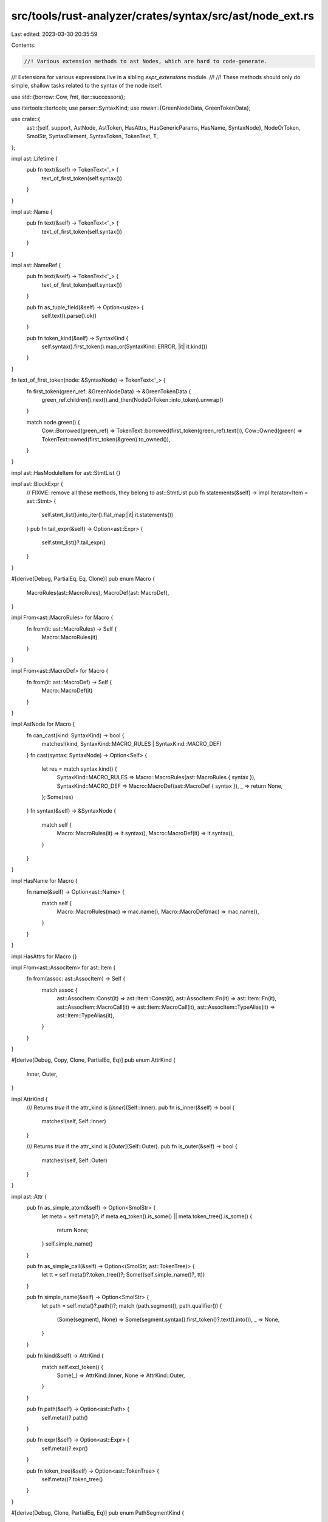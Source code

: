 src/tools/rust-analyzer/crates/syntax/src/ast/node_ext.rs
=========================================================

Last edited: 2023-03-30 20:35:59

Contents:

.. code-block:: rs

    //! Various extension methods to ast Nodes, which are hard to code-generate.
//! Extensions for various expressions live in a sibling `expr_extensions` module.
//!
//! These methods should only do simple, shallow tasks related to the syntax of the node itself.

use std::{borrow::Cow, fmt, iter::successors};

use itertools::Itertools;
use parser::SyntaxKind;
use rowan::{GreenNodeData, GreenTokenData};

use crate::{
    ast::{self, support, AstNode, AstToken, HasAttrs, HasGenericParams, HasName, SyntaxNode},
    NodeOrToken, SmolStr, SyntaxElement, SyntaxToken, TokenText, T,
};

impl ast::Lifetime {
    pub fn text(&self) -> TokenText<'_> {
        text_of_first_token(self.syntax())
    }
}

impl ast::Name {
    pub fn text(&self) -> TokenText<'_> {
        text_of_first_token(self.syntax())
    }
}

impl ast::NameRef {
    pub fn text(&self) -> TokenText<'_> {
        text_of_first_token(self.syntax())
    }

    pub fn as_tuple_field(&self) -> Option<usize> {
        self.text().parse().ok()
    }

    pub fn token_kind(&self) -> SyntaxKind {
        self.syntax().first_token().map_or(SyntaxKind::ERROR, |it| it.kind())
    }
}

fn text_of_first_token(node: &SyntaxNode) -> TokenText<'_> {
    fn first_token(green_ref: &GreenNodeData) -> &GreenTokenData {
        green_ref.children().next().and_then(NodeOrToken::into_token).unwrap()
    }

    match node.green() {
        Cow::Borrowed(green_ref) => TokenText::borrowed(first_token(green_ref).text()),
        Cow::Owned(green) => TokenText::owned(first_token(&green).to_owned()),
    }
}

impl ast::HasModuleItem for ast::StmtList {}

impl ast::BlockExpr {
    // FIXME: remove all these methods, they belong to ast::StmtList
    pub fn statements(&self) -> impl Iterator<Item = ast::Stmt> {
        self.stmt_list().into_iter().flat_map(|it| it.statements())
    }
    pub fn tail_expr(&self) -> Option<ast::Expr> {
        self.stmt_list()?.tail_expr()
    }
}

#[derive(Debug, PartialEq, Eq, Clone)]
pub enum Macro {
    MacroRules(ast::MacroRules),
    MacroDef(ast::MacroDef),
}

impl From<ast::MacroRules> for Macro {
    fn from(it: ast::MacroRules) -> Self {
        Macro::MacroRules(it)
    }
}

impl From<ast::MacroDef> for Macro {
    fn from(it: ast::MacroDef) -> Self {
        Macro::MacroDef(it)
    }
}

impl AstNode for Macro {
    fn can_cast(kind: SyntaxKind) -> bool {
        matches!(kind, SyntaxKind::MACRO_RULES | SyntaxKind::MACRO_DEF)
    }
    fn cast(syntax: SyntaxNode) -> Option<Self> {
        let res = match syntax.kind() {
            SyntaxKind::MACRO_RULES => Macro::MacroRules(ast::MacroRules { syntax }),
            SyntaxKind::MACRO_DEF => Macro::MacroDef(ast::MacroDef { syntax }),
            _ => return None,
        };
        Some(res)
    }
    fn syntax(&self) -> &SyntaxNode {
        match self {
            Macro::MacroRules(it) => it.syntax(),
            Macro::MacroDef(it) => it.syntax(),
        }
    }
}

impl HasName for Macro {
    fn name(&self) -> Option<ast::Name> {
        match self {
            Macro::MacroRules(mac) => mac.name(),
            Macro::MacroDef(mac) => mac.name(),
        }
    }
}

impl HasAttrs for Macro {}

impl From<ast::AssocItem> for ast::Item {
    fn from(assoc: ast::AssocItem) -> Self {
        match assoc {
            ast::AssocItem::Const(it) => ast::Item::Const(it),
            ast::AssocItem::Fn(it) => ast::Item::Fn(it),
            ast::AssocItem::MacroCall(it) => ast::Item::MacroCall(it),
            ast::AssocItem::TypeAlias(it) => ast::Item::TypeAlias(it),
        }
    }
}

#[derive(Debug, Copy, Clone, PartialEq, Eq)]
pub enum AttrKind {
    Inner,
    Outer,
}

impl AttrKind {
    /// Returns `true` if the attr_kind is [`Inner`](Self::Inner).
    pub fn is_inner(&self) -> bool {
        matches!(self, Self::Inner)
    }

    /// Returns `true` if the attr_kind is [`Outer`](Self::Outer).
    pub fn is_outer(&self) -> bool {
        matches!(self, Self::Outer)
    }
}

impl ast::Attr {
    pub fn as_simple_atom(&self) -> Option<SmolStr> {
        let meta = self.meta()?;
        if meta.eq_token().is_some() || meta.token_tree().is_some() {
            return None;
        }
        self.simple_name()
    }

    pub fn as_simple_call(&self) -> Option<(SmolStr, ast::TokenTree)> {
        let tt = self.meta()?.token_tree()?;
        Some((self.simple_name()?, tt))
    }

    pub fn simple_name(&self) -> Option<SmolStr> {
        let path = self.meta()?.path()?;
        match (path.segment(), path.qualifier()) {
            (Some(segment), None) => Some(segment.syntax().first_token()?.text().into()),
            _ => None,
        }
    }

    pub fn kind(&self) -> AttrKind {
        match self.excl_token() {
            Some(_) => AttrKind::Inner,
            None => AttrKind::Outer,
        }
    }

    pub fn path(&self) -> Option<ast::Path> {
        self.meta()?.path()
    }

    pub fn expr(&self) -> Option<ast::Expr> {
        self.meta()?.expr()
    }

    pub fn token_tree(&self) -> Option<ast::TokenTree> {
        self.meta()?.token_tree()
    }
}

#[derive(Debug, Clone, PartialEq, Eq)]
pub enum PathSegmentKind {
    Name(ast::NameRef),
    Type { type_ref: Option<ast::Type>, trait_ref: Option<ast::PathType> },
    SelfTypeKw,
    SelfKw,
    SuperKw,
    CrateKw,
}

impl ast::PathSegment {
    pub fn parent_path(&self) -> ast::Path {
        self.syntax()
            .parent()
            .and_then(ast::Path::cast)
            .expect("segments are always nested in paths")
    }

    pub fn crate_token(&self) -> Option<SyntaxToken> {
        self.name_ref().and_then(|it| it.crate_token())
    }

    pub fn self_token(&self) -> Option<SyntaxToken> {
        self.name_ref().and_then(|it| it.self_token())
    }

    pub fn self_type_token(&self) -> Option<SyntaxToken> {
        self.name_ref().and_then(|it| it.Self_token())
    }

    pub fn super_token(&self) -> Option<SyntaxToken> {
        self.name_ref().and_then(|it| it.super_token())
    }

    pub fn kind(&self) -> Option<PathSegmentKind> {
        let res = if let Some(name_ref) = self.name_ref() {
            match name_ref.token_kind() {
                T![Self] => PathSegmentKind::SelfTypeKw,
                T![self] => PathSegmentKind::SelfKw,
                T![super] => PathSegmentKind::SuperKw,
                T![crate] => PathSegmentKind::CrateKw,
                _ => PathSegmentKind::Name(name_ref),
            }
        } else {
            match self.syntax().first_child_or_token()?.kind() {
                T![<] => {
                    // <T> or <T as Trait>
                    // T is any TypeRef, Trait has to be a PathType
                    let mut type_refs =
                        self.syntax().children().filter(|node| ast::Type::can_cast(node.kind()));
                    let type_ref = type_refs.next().and_then(ast::Type::cast);
                    let trait_ref = type_refs.next().and_then(ast::PathType::cast);
                    PathSegmentKind::Type { type_ref, trait_ref }
                }
                _ => return None,
            }
        };
        Some(res)
    }
}

impl ast::Path {
    pub fn parent_path(&self) -> Option<ast::Path> {
        self.syntax().parent().and_then(ast::Path::cast)
    }

    pub fn as_single_segment(&self) -> Option<ast::PathSegment> {
        match self.qualifier() {
            Some(_) => None,
            None => self.segment(),
        }
    }

    pub fn as_single_name_ref(&self) -> Option<ast::NameRef> {
        match self.qualifier() {
            Some(_) => None,
            None => self.segment()?.name_ref(),
        }
    }

    pub fn first_qualifier_or_self(&self) -> ast::Path {
        successors(Some(self.clone()), ast::Path::qualifier).last().unwrap()
    }

    pub fn first_segment(&self) -> Option<ast::PathSegment> {
        self.first_qualifier_or_self().segment()
    }

    pub fn segments(&self) -> impl Iterator<Item = ast::PathSegment> + Clone {
        successors(self.first_segment(), |p| {
            p.parent_path().parent_path().and_then(|p| p.segment())
        })
    }

    pub fn qualifiers(&self) -> impl Iterator<Item = ast::Path> + Clone {
        successors(self.qualifier(), |p| p.qualifier())
    }

    pub fn top_path(&self) -> ast::Path {
        let mut this = self.clone();
        while let Some(path) = this.parent_path() {
            this = path;
        }
        this
    }
}

impl ast::Use {
    pub fn is_simple_glob(&self) -> bool {
        self.use_tree().map_or(false, |use_tree| {
            use_tree.use_tree_list().is_none() && use_tree.star_token().is_some()
        })
    }
}

impl ast::UseTree {
    pub fn is_simple_path(&self) -> bool {
        self.use_tree_list().is_none() && self.star_token().is_none()
    }
}

impl ast::UseTreeList {
    pub fn parent_use_tree(&self) -> ast::UseTree {
        self.syntax()
            .parent()
            .and_then(ast::UseTree::cast)
            .expect("UseTreeLists are always nested in UseTrees")
    }

    pub fn has_inner_comment(&self) -> bool {
        self.syntax()
            .children_with_tokens()
            .filter_map(|it| it.into_token())
            .find_map(ast::Comment::cast)
            .is_some()
    }
}

impl ast::Impl {
    pub fn self_ty(&self) -> Option<ast::Type> {
        match self.target() {
            (Some(t), None) | (_, Some(t)) => Some(t),
            _ => None,
        }
    }

    pub fn trait_(&self) -> Option<ast::Type> {
        match self.target() {
            (Some(t), Some(_)) => Some(t),
            _ => None,
        }
    }

    fn target(&self) -> (Option<ast::Type>, Option<ast::Type>) {
        let mut types = support::children(self.syntax());
        let first = types.next();
        let second = types.next();
        (first, second)
    }

    pub fn for_trait_name_ref(name_ref: &ast::NameRef) -> Option<ast::Impl> {
        let this = name_ref.syntax().ancestors().find_map(ast::Impl::cast)?;
        if this.trait_()?.syntax().text_range().start() == name_ref.syntax().text_range().start() {
            Some(this)
        } else {
            None
        }
    }
}

#[derive(Debug, Clone, PartialEq, Eq)]
pub enum StructKind {
    Record(ast::RecordFieldList),
    Tuple(ast::TupleFieldList),
    Unit,
}

impl StructKind {
    fn from_node<N: AstNode>(node: &N) -> StructKind {
        if let Some(nfdl) = support::child::<ast::RecordFieldList>(node.syntax()) {
            StructKind::Record(nfdl)
        } else if let Some(pfl) = support::child::<ast::TupleFieldList>(node.syntax()) {
            StructKind::Tuple(pfl)
        } else {
            StructKind::Unit
        }
    }
}

impl ast::Struct {
    pub fn kind(&self) -> StructKind {
        StructKind::from_node(self)
    }
}

impl ast::RecordExprField {
    pub fn for_field_name(field_name: &ast::NameRef) -> Option<ast::RecordExprField> {
        let candidate = Self::for_name_ref(field_name)?;
        if candidate.field_name().as_ref() == Some(field_name) {
            Some(candidate)
        } else {
            None
        }
    }

    pub fn for_name_ref(name_ref: &ast::NameRef) -> Option<ast::RecordExprField> {
        let syn = name_ref.syntax();
        syn.parent()
            .and_then(ast::RecordExprField::cast)
            .or_else(|| syn.ancestors().nth(4).and_then(ast::RecordExprField::cast))
    }

    /// Deals with field init shorthand
    pub fn field_name(&self) -> Option<ast::NameRef> {
        if let Some(name_ref) = self.name_ref() {
            return Some(name_ref);
        }
        if let ast::Expr::PathExpr(expr) = self.expr()? {
            let path = expr.path()?;
            let segment = path.segment()?;
            let name_ref = segment.name_ref()?;
            if path.qualifier().is_none() {
                return Some(name_ref);
            }
        }
        None
    }
}

#[derive(Debug, Clone)]
pub enum NameLike {
    NameRef(ast::NameRef),
    Name(ast::Name),
    Lifetime(ast::Lifetime),
}

impl NameLike {
    pub fn as_name_ref(&self) -> Option<&ast::NameRef> {
        match self {
            NameLike::NameRef(name_ref) => Some(name_ref),
            _ => None,
        }
    }
    pub fn as_lifetime(&self) -> Option<&ast::Lifetime> {
        match self {
            NameLike::Lifetime(lifetime) => Some(lifetime),
            _ => None,
        }
    }
    pub fn text(&self) -> TokenText<'_> {
        match self {
            NameLike::NameRef(name_ref) => name_ref.text(),
            NameLike::Name(name) => name.text(),
            NameLike::Lifetime(lifetime) => lifetime.text(),
        }
    }
}

impl ast::AstNode for NameLike {
    fn can_cast(kind: SyntaxKind) -> bool {
        matches!(kind, SyntaxKind::NAME | SyntaxKind::NAME_REF | SyntaxKind::LIFETIME)
    }
    fn cast(syntax: SyntaxNode) -> Option<Self> {
        let res = match syntax.kind() {
            SyntaxKind::NAME => NameLike::Name(ast::Name { syntax }),
            SyntaxKind::NAME_REF => NameLike::NameRef(ast::NameRef { syntax }),
            SyntaxKind::LIFETIME => NameLike::Lifetime(ast::Lifetime { syntax }),
            _ => return None,
        };
        Some(res)
    }
    fn syntax(&self) -> &SyntaxNode {
        match self {
            NameLike::NameRef(it) => it.syntax(),
            NameLike::Name(it) => it.syntax(),
            NameLike::Lifetime(it) => it.syntax(),
        }
    }
}

const _: () = {
    use ast::{Lifetime, Name, NameRef};
    stdx::impl_from!(NameRef, Name, Lifetime for NameLike);
};

#[derive(Debug, Clone, PartialEq)]
pub enum NameOrNameRef {
    Name(ast::Name),
    NameRef(ast::NameRef),
}

impl fmt::Display for NameOrNameRef {
    fn fmt(&self, f: &mut fmt::Formatter<'_>) -> fmt::Result {
        match self {
            NameOrNameRef::Name(it) => fmt::Display::fmt(it, f),
            NameOrNameRef::NameRef(it) => fmt::Display::fmt(it, f),
        }
    }
}

impl NameOrNameRef {
    pub fn text(&self) -> TokenText<'_> {
        match self {
            NameOrNameRef::Name(name) => name.text(),
            NameOrNameRef::NameRef(name_ref) => name_ref.text(),
        }
    }
}

impl ast::RecordPatField {
    pub fn for_field_name_ref(field_name: &ast::NameRef) -> Option<ast::RecordPatField> {
        let candidate = field_name.syntax().parent().and_then(ast::RecordPatField::cast)?;
        match candidate.field_name()? {
            NameOrNameRef::NameRef(name_ref) if name_ref == *field_name => Some(candidate),
            _ => None,
        }
    }

    pub fn for_field_name(field_name: &ast::Name) -> Option<ast::RecordPatField> {
        let candidate =
            field_name.syntax().ancestors().nth(2).and_then(ast::RecordPatField::cast)?;
        match candidate.field_name()? {
            NameOrNameRef::Name(name) if name == *field_name => Some(candidate),
            _ => None,
        }
    }

    pub fn parent_record_pat(&self) -> ast::RecordPat {
        self.syntax().ancestors().find_map(ast::RecordPat::cast).unwrap()
    }

    /// Deals with field init shorthand
    pub fn field_name(&self) -> Option<NameOrNameRef> {
        if let Some(name_ref) = self.name_ref() {
            return Some(NameOrNameRef::NameRef(name_ref));
        }
        match self.pat() {
            Some(ast::Pat::IdentPat(pat)) => {
                let name = pat.name()?;
                Some(NameOrNameRef::Name(name))
            }
            Some(ast::Pat::BoxPat(pat)) => match pat.pat() {
                Some(ast::Pat::IdentPat(pat)) => {
                    let name = pat.name()?;
                    Some(NameOrNameRef::Name(name))
                }
                _ => None,
            },
            _ => None,
        }
    }
}

impl ast::Variant {
    pub fn parent_enum(&self) -> ast::Enum {
        self.syntax()
            .parent()
            .and_then(|it| it.parent())
            .and_then(ast::Enum::cast)
            .expect("EnumVariants are always nested in Enums")
    }
    pub fn kind(&self) -> StructKind {
        StructKind::from_node(self)
    }
}

impl ast::Item {
    pub fn generic_param_list(&self) -> Option<ast::GenericParamList> {
        ast::AnyHasGenericParams::cast(self.syntax().clone())?.generic_param_list()
    }
}

#[derive(Debug, Clone, PartialEq, Eq)]
pub enum FieldKind {
    Name(ast::NameRef),
    Index(SyntaxToken),
}

impl ast::FieldExpr {
    pub fn index_token(&self) -> Option<SyntaxToken> {
        self.syntax
            .children_with_tokens()
            // FIXME: Accepting floats here to reject them in validation later
            .find(|c| c.kind() == SyntaxKind::INT_NUMBER || c.kind() == SyntaxKind::FLOAT_NUMBER)
            .as_ref()
            .and_then(SyntaxElement::as_token)
            .cloned()
    }

    pub fn field_access(&self) -> Option<FieldKind> {
        match self.name_ref() {
            Some(nr) => Some(FieldKind::Name(nr)),
            None => self.index_token().map(FieldKind::Index),
        }
    }
}

pub struct SlicePatComponents {
    pub prefix: Vec<ast::Pat>,
    pub slice: Option<ast::Pat>,
    pub suffix: Vec<ast::Pat>,
}

impl ast::SlicePat {
    pub fn components(&self) -> SlicePatComponents {
        let mut args = self.pats().peekable();
        let prefix = args
            .peeking_take_while(|p| match p {
                ast::Pat::RestPat(_) => false,
                ast::Pat::IdentPat(bp) => !matches!(bp.pat(), Some(ast::Pat::RestPat(_))),
                ast::Pat::RefPat(rp) => match rp.pat() {
                    Some(ast::Pat::RestPat(_)) => false,
                    Some(ast::Pat::IdentPat(bp)) => !matches!(bp.pat(), Some(ast::Pat::RestPat(_))),
                    _ => true,
                },
                _ => true,
            })
            .collect();
        let slice = args.next();
        let suffix = args.collect();

        SlicePatComponents { prefix, slice, suffix }
    }
}

impl ast::IdentPat {
    pub fn is_simple_ident(&self) -> bool {
        self.at_token().is_none()
            && self.mut_token().is_none()
            && self.ref_token().is_none()
            && self.pat().is_none()
    }
}

#[derive(Copy, Clone, Debug, PartialEq, Eq, Hash)]
pub enum SelfParamKind {
    /// self
    Owned,
    /// &self
    Ref,
    /// &mut self
    MutRef,
}

impl ast::SelfParam {
    pub fn kind(&self) -> SelfParamKind {
        if self.amp_token().is_some() {
            if self.mut_token().is_some() {
                SelfParamKind::MutRef
            } else {
                SelfParamKind::Ref
            }
        } else {
            SelfParamKind::Owned
        }
    }
}

#[derive(Clone, Debug, PartialEq, Eq, Hash)]
pub enum TypeBoundKind {
    /// Trait
    PathType(ast::PathType),
    /// for<'a> ...
    ForType(ast::ForType),
    /// 'a
    Lifetime(ast::Lifetime),
}

impl ast::TypeBound {
    pub fn kind(&self) -> TypeBoundKind {
        if let Some(path_type) = support::children(self.syntax()).next() {
            TypeBoundKind::PathType(path_type)
        } else if let Some(for_type) = support::children(self.syntax()).next() {
            TypeBoundKind::ForType(for_type)
        } else if let Some(lifetime) = self.lifetime() {
            TypeBoundKind::Lifetime(lifetime)
        } else {
            unreachable!()
        }
    }
}

#[derive(Debug, Clone)]
pub enum TypeOrConstParam {
    Type(ast::TypeParam),
    Const(ast::ConstParam),
}

impl TypeOrConstParam {
    pub fn name(&self) -> Option<ast::Name> {
        match self {
            TypeOrConstParam::Type(x) => x.name(),
            TypeOrConstParam::Const(x) => x.name(),
        }
    }
}

pub enum VisibilityKind {
    In(ast::Path),
    PubCrate,
    PubSuper,
    PubSelf,
    Pub,
}

impl ast::Visibility {
    pub fn kind(&self) -> VisibilityKind {
        match self.path() {
            Some(path) => {
                if let Some(segment) =
                    path.as_single_segment().filter(|it| it.coloncolon_token().is_none())
                {
                    if segment.crate_token().is_some() {
                        return VisibilityKind::PubCrate;
                    } else if segment.super_token().is_some() {
                        return VisibilityKind::PubSuper;
                    } else if segment.self_token().is_some() {
                        return VisibilityKind::PubSelf;
                    }
                }
                VisibilityKind::In(path)
            }
            None => VisibilityKind::Pub,
        }
    }
}

impl ast::LifetimeParam {
    pub fn lifetime_bounds(&self) -> impl Iterator<Item = SyntaxToken> {
        self.syntax()
            .children_with_tokens()
            .filter_map(|it| it.into_token())
            .skip_while(|x| x.kind() != T![:])
            .filter(|it| it.kind() == T![lifetime_ident])
    }
}

impl ast::Module {
    /// Returns the parent ast::Module, this is different than the semantic parent in that this only
    /// considers parent declarations in the AST
    pub fn parent(&self) -> Option<ast::Module> {
        self.syntax().ancestors().nth(2).and_then(ast::Module::cast)
    }
}

impl ast::RangePat {
    pub fn start(&self) -> Option<ast::Pat> {
        self.syntax()
            .children_with_tokens()
            .take_while(|it| !(it.kind() == T![..] || it.kind() == T![..=]))
            .filter_map(|it| it.into_node())
            .find_map(ast::Pat::cast)
    }

    pub fn end(&self) -> Option<ast::Pat> {
        self.syntax()
            .children_with_tokens()
            .skip_while(|it| !(it.kind() == T![..] || it.kind() == T![..=]))
            .filter_map(|it| it.into_node())
            .find_map(ast::Pat::cast)
    }
}

impl ast::TokenTree {
    pub fn token_trees_and_tokens(
        &self,
    ) -> impl Iterator<Item = NodeOrToken<ast::TokenTree, SyntaxToken>> {
        self.syntax().children_with_tokens().filter_map(|not| match not {
            NodeOrToken::Node(node) => ast::TokenTree::cast(node).map(NodeOrToken::Node),
            NodeOrToken::Token(t) => Some(NodeOrToken::Token(t)),
        })
    }

    pub fn left_delimiter_token(&self) -> Option<SyntaxToken> {
        self.syntax()
            .first_child_or_token()?
            .into_token()
            .filter(|it| matches!(it.kind(), T!['{'] | T!['('] | T!['[']))
    }

    pub fn right_delimiter_token(&self) -> Option<SyntaxToken> {
        self.syntax()
            .last_child_or_token()?
            .into_token()
            .filter(|it| matches!(it.kind(), T!['}'] | T![')'] | T![']']))
    }

    pub fn parent_meta(&self) -> Option<ast::Meta> {
        self.syntax().parent().and_then(ast::Meta::cast)
    }
}

impl ast::Meta {
    pub fn parent_attr(&self) -> Option<ast::Attr> {
        self.syntax().parent().and_then(ast::Attr::cast)
    }
}

impl ast::GenericArgList {
    pub fn lifetime_args(&self) -> impl Iterator<Item = ast::LifetimeArg> {
        self.generic_args().filter_map(|arg| match arg {
            ast::GenericArg::LifetimeArg(it) => Some(it),
            _ => None,
        })
    }
}

impl ast::GenericParamList {
    pub fn lifetime_params(&self) -> impl Iterator<Item = ast::LifetimeParam> {
        self.generic_params().filter_map(|param| match param {
            ast::GenericParam::LifetimeParam(it) => Some(it),
            ast::GenericParam::TypeParam(_) | ast::GenericParam::ConstParam(_) => None,
        })
    }
    pub fn type_or_const_params(&self) -> impl Iterator<Item = ast::TypeOrConstParam> {
        self.generic_params().filter_map(|param| match param {
            ast::GenericParam::TypeParam(it) => Some(ast::TypeOrConstParam::Type(it)),
            ast::GenericParam::LifetimeParam(_) => None,
            ast::GenericParam::ConstParam(it) => Some(ast::TypeOrConstParam::Const(it)),
        })
    }
}

impl ast::ForExpr {
    pub fn iterable(&self) -> Option<ast::Expr> {
        // If the iterable is a BlockExpr, check if the body is missing.
        // If it is assume the iterable is the expression that is missing instead.
        let mut exprs = support::children(self.syntax());
        let first = exprs.next();
        match first {
            Some(ast::Expr::BlockExpr(_)) => exprs.next().and(first),
            first => first,
        }
    }
}

impl ast::HasLoopBody for ast::ForExpr {
    fn loop_body(&self) -> Option<ast::BlockExpr> {
        let mut exprs = support::children(self.syntax());
        let first = exprs.next();
        let second = exprs.next();
        second.or(first)
    }
}

impl ast::WhileExpr {
    pub fn condition(&self) -> Option<ast::Expr> {
        // If the condition is a BlockExpr, check if the body is missing.
        // If it is assume the condition is the expression that is missing instead.
        let mut exprs = support::children(self.syntax());
        let first = exprs.next();
        match first {
            Some(ast::Expr::BlockExpr(_)) => exprs.next().and(first),
            first => first,
        }
    }
}

impl ast::HasLoopBody for ast::WhileExpr {
    fn loop_body(&self) -> Option<ast::BlockExpr> {
        let mut exprs = support::children(self.syntax());
        let first = exprs.next();
        let second = exprs.next();
        second.or(first)
    }
}

impl ast::HasAttrs for ast::AnyHasDocComments {}

impl From<ast::Adt> for ast::Item {
    fn from(it: ast::Adt) -> Self {
        match it {
            ast::Adt::Enum(it) => ast::Item::Enum(it),
            ast::Adt::Struct(it) => ast::Item::Struct(it),
            ast::Adt::Union(it) => ast::Item::Union(it),
        }
    }
}

impl ast::IfExpr {
    pub fn condition(&self) -> Option<ast::Expr> {
        support::child(&self.syntax)
    }
}

impl ast::MatchGuard {
    pub fn condition(&self) -> Option<ast::Expr> {
        support::child(&self.syntax)
    }
}

impl From<ast::Item> for ast::AnyHasAttrs {
    fn from(node: ast::Item) -> Self {
        Self::new(node)
    }
}

impl From<ast::AssocItem> for ast::AnyHasAttrs {
    fn from(node: ast::AssocItem) -> Self {
        Self::new(node)
    }
}

impl From<ast::Variant> for ast::AnyHasAttrs {
    fn from(node: ast::Variant) -> Self {
        Self::new(node)
    }
}

impl From<ast::RecordField> for ast::AnyHasAttrs {
    fn from(node: ast::RecordField) -> Self {
        Self::new(node)
    }
}

impl From<ast::TupleField> for ast::AnyHasAttrs {
    fn from(node: ast::TupleField) -> Self {
        Self::new(node)
    }
}


